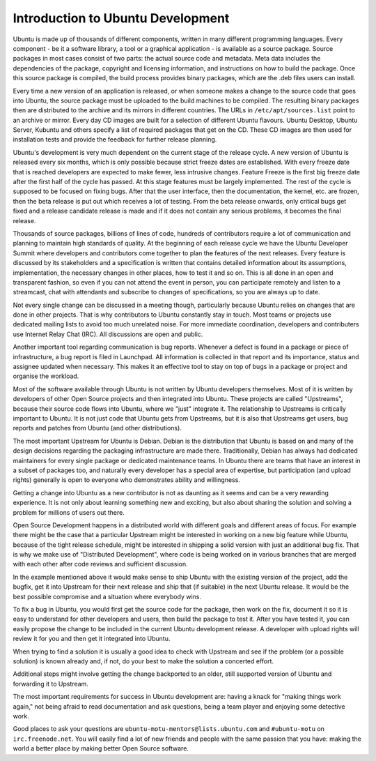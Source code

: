 Introduction to Ubuntu Development
==================================

Ubuntu is made up of thousands of different components, written in many 
different programming languages. Every component -  be it a software library, 
a tool or a graphical application - is available as a source package. Source 
packages in most cases consist of two parts: the actual source code and 
metadata. Meta data includes the dependencies of the package, copyright and 
licensing information, and instructions on how to build the package. Once 
this source package is compiled, the build process provides binary packages, 
which are the .deb files users can install.

Every time a new version of an application is released, or when someone makes
a change to the source code that goes into Ubuntu, the source package must be
uploaded to the build machines to be compiled. The resulting binary packages 
then are distributed to the archive and its mirrors in different countries. 
The URLs in ``/etc/apt/sources.list`` point to an archive or mirror.  Every 
day CD images are built for a selection of different Ubuntu flavours.  Ubuntu 
Desktop, Ubuntu Server, Kubuntu and others specify a list of required 
packages that get on the CD. These CD images are then used for installation 
tests and provide the feedback for further release planning.

Ubuntu's development is very much dependent on the current stage of the 
release cycle. A new version of Ubuntu is released every six months, which is 
only possible because strict freeze dates are established. With every freeze 
date that is reached developers are expected to make fewer, less intrusive 
changes. Feature Freeze is the first big freeze date after the first half of 
the cycle has passed. At this stage features must be largely implemented. The 
rest of the cycle is supposed to be focused on fixing bugs. After that the 
user interface, then the documentation, the kernel, etc. are frozen, then the 
beta release is put out which receives a lot of testing. From the beta 
release onwards, only critical bugs get fixed and a release candidate release 
is made and if it does not contain any serious problems, it becomes the final 
release.

.. image:: images/cycle-items.png

Thousands of source packages, billions of lines of code, hundreds of
contributors require a lot of communication and planning to maintain
high standards of quality. At the beginning of each release cycle we have the 
Ubuntu Developer Summit where developers and contributors come together to 
plan the features of the next releases. Every feature is discussed by its 
stakeholders and a specification is written that contains detailed 
information about its assumptions, implementation, the necessary changes in 
other places, how to test it and so on. This is all done in an open and 
transparent fashion, so even if you can not attend the event in person, you 
can participate remotely and listen to a streamcast, chat with attendants and 
subscribe to changes of specifications, so you are always up to date.

Not every single change can be discussed in a meeting though, particularly 
because Ubuntu relies on changes that are done in other projects. That is why 
contributors to Ubuntu constantly stay in touch. Most teams or projects use 
dedicated mailing lists to avoid too much unrelated noise. For more immediate 
coordination, developers and contributers use Internet Relay Chat (IRC). All 
discussions are open and public. 

Another important tool regarding communication is bug reports. Whenever a 
defect is found in a package or piece of infrastructure, a bug report is 
filed in Launchpad. All information is collected in that report and its
importance, status and assignee updated when necessary. This makes it an 
effective tool to stay on top of bugs in a package or project and organise 
the workload.

Most of the software available through Ubuntu is not written by Ubuntu 
developers themselves. Most of it is written by developers of other Open
Source projects and then integrated into Ubuntu. These projects are called
"Upstreams", because their source code flows into Ubuntu, where we "just" 
integrate it. The relationship to Upstreams is critically important to Ubuntu.
It is not just code that Ubuntu gets from Upstreams, but it is also that 
Upstreams get users, bug reports and patches from Ubuntu (and other 
distributions).

The most important Upstream for Ubuntu is Debian. Debian is the distribution
that Ubuntu is based on and many of the design decisions regarding the 
packaging infrastructure are made there. Traditionally, Debian has always had
dedicated maintainers for every single package or dedicated maintenance teams.
In Ubuntu there are teams that have an interest in a subset of packages too, 
and naturally every developer has a special area of expertise, but 
participation (and upload rights) generally is open to everyone who 
demonstrates ability and willingness.

Getting a change into Ubuntu as a new contributor is not as daunting as it 
seems and can be a very rewarding experience. It is not only about learning 
something new and exciting, but also about sharing the solution and solving a 
problem for millions of users out there.

Open Source Development happens in a distributed world with different goals
and different areas of focus. For example there might be the case that a 
particular Upstream might be interested in working on a new big feature while
Ubuntu, because of the tight release schedule, might be interested in shipping 
a solid version with just an additional bug fix. That is why we make use of 
"Distributed Development", where code is being worked on in various branches
that are merged with each other after code reviews and sufficient discussion.

.. image:: images/cycle-branching.png

In the example mentioned above it would make sense to ship Ubuntu with the 
existing version of the project, add the bugfix, get it into Upstream for 
their next release and ship that (if suitable) in the next Ubuntu release. 
It would be the best possible compromise and a situation where everybody wins.

To fix a bug in Ubuntu, you would first get the source code for the package, 
then work on the fix, document it so it is easy to understand for other 
developers and users, then build the package to test it. After you have 
tested it, you can easily propose the change to be included in the current 
Ubuntu development release. A developer with upload rights will review it for 
you and then get it integrated into Ubuntu.

.. image:: images/cycle-process.png

When trying to find a solution it is usually a good idea to check with 
Upstream and see if the problem (or a possible solution) is known already 
and, if not, do your best to make the solution a concerted effort.

Additional steps might involve getting the change backported to an older, 
still supported version of Ubuntu and forwarding it to Upstream.

The most important requirements for success in Ubuntu development are: having
a knack for "making things work again," not being afraid to read documentation
and ask questions, being a team player and enjoying some detective work.

Good places to ask your questions are ``ubuntu-motu-mentors@lists.ubuntu.com``
and ``#ubuntu-motu`` on ``irc.freenode.net``. You will easily find a lot of 
new friends and people with the same passion that you have: making the world 
a better place by making better Open Source software.
